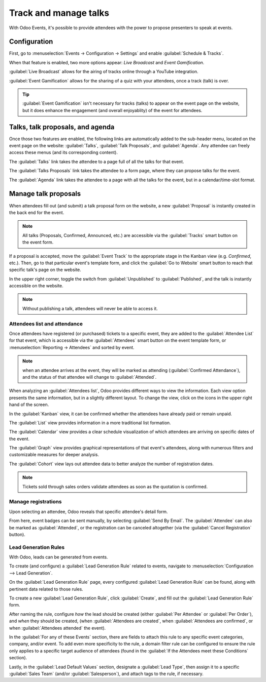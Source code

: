 ======================
Track and manage talks
======================

With Odoo Events, it's possible to provide attendees with the power to propose presenters to speak
at events.

Configuration
=============

First, go to :menuselection:`Events → Configuration → Settings` and enable :guilabel:`Schedule &
Tracks`.

When that feature is enabled, two more options appear: *Live Broadcast* and *Event Gamification*.

:guilabel:`Live Broadcast` allows for the airing of tracks online through a YouTube integration.

:guilabel:`Event Gamification` allows for the sharing of a quiz with your attendees, once a track
(talk) is over.

.. tip::
   :guilabel:`Event Gamification` isn't necessary for tracks (talks) to appear on the event page on
   the website, but it does enhance the engagement (and overall enjoyablity) of the event for
   attendees.

Talks, talk proposals, and agenda
=================================

Once those two features are enabled, the following links are automatically added to the sub-header
menu, located on the event page on the website: :guilabel:`Talks`, :guilabel:`Talk Proposals`, and
:guilabel:`Agenda`. Any attendee can freely access these menus (and its corresponding content).

The :guilabel:`Talks` link takes the attendee to a page full of all the talks for that event.

The :guilabel:`Talks Proposals` link takes the attendee to a form page, where they can propose talks
for the event.

The :guilabel:`Agenda` link takes the attendee to a page with all the talks for the event, but in a
calendar/time-slot format.

.. image:: track_manage_talks/events-talk-proposal-header.png
   :align: center
   :alt: View of the published website and the talks, talk proposals, and agenda in Odoo Events.

Manage talk proposals
=====================

When attendees fill out (and submit) a talk proposal form on the website, a new :guilabel:`Proposal`
is instantly created in the back end for the event.

.. note::
   All talks (Proposals, Confirmed, Announced, etc.) are accessible via the :guilabel:`Tracks` smart
   button on the event form.

.. image:: track_manage_talks/events-tracks-kanban.png
   :align: center
   :alt: View of the talks' proposals page emphasizing the column proposal in Odoo Events.

If a proposal is accepted, move the :guilabel:`Event Track` to the appropriate stage in the Kanban
view (e.g. `Confirmed`, etc.). Then, go to that particular event's template form, and click the
:guilabel:`Go to Website` smart button to reach that specific talk's page on the website.

In the upper right corner, toggle the switch from :guilabel:`Unpublished` to :guilabel:`Published`,
and the talk is instantly accessible on the website.

.. note::
   Without publishing a talk, attendees will never be able to access it.

.. image:: track_manage_talks/events-tracks-publish.png
   :align: center
   :alt: View of the website page to publish a proposed talk for Odoo Events.

Attendees list and attendance
-----------------------------

Once attendees have registered (or purchased) tickets to a specific event, they are added to the
:guilabel:`Attendee List` for that event, which is accessible via the :guilabel:`Attendees` smart
button on the event template form, or :menuselection:`Reporting → Attendees` and sorted by event.

.. note::
   when an attendee arrives at the event, they will be marked as attending (:guilabel:`Confirmed
   Attendance`), and the status of that attendee will change to :guilabel:`Attended`.

.. image:: track_manage_talks/events-attendees-smartbutton.png
   :align: center
   :alt: Overview of events with the kanban view in Odoo Events.

When analyzing an :guilabel:`Attendees list`, Odoo provides different ways to view the information.
Each view option presents the same information, but in a slightly different layout. To change the
view, click on the icons in the upper right hand of the screen.

.. image:: track_manage_talks/events-attendees-view-options.png
   :align: center
   :alt: Various view options on the attendees list page.

In the :guilabel:`Kanban` view, it can be confirmed whether the attendees have already paid or
remain unpaid.

The :guilabel:`List` view provides information in a more traditional list formation.

The :guilabel:`Calendar` view provides a clear schedule visualization of which attendees are
arriving on specific dates of the event.

The :guilabel:`Graph` view provides graphical representations of that event's attendees, along with
numerous filters and customizable measures for deeper analysis.

The :guilabel:`Cohort` view lays out attendee data to better analyze the number of registration
dates.

.. note::
   Tickets sold through sales orders validate attendees as soon as the quotation is confirmed.

Manage registrations
--------------------

Upon selecting an attendee, Odoo reveals that specific attendee's detail form.

From here, event badges can be sent manually, by selecting :guilabel:`Send By Email`. The
:guilabel:`Attendee` can also be marked as :guilabel:`Attended`, or the registration can be
canceled altogether (via the :guilabel:`Cancel Registration` button).

.. image:: track_manage_talks/events-send-email-button.png
   :align: center
   :alt: View of an attendee form emphasizing the send by email and cancel registration in Odoo
         Events.

Lead Generation Rules
---------------------

With Odoo, leads can be generated from events.

To create (and configure) a :guilabel:`Lead Generation Rule` related to events, navigate to
:menuselection:`Configuration --> Lead Generation`.

On the :guilabel:`Lead Generation Rule` page, every configured :guilabel:`Lead Generation Rule`
can be found, along with pertinent data related to those rules.

.. image:: track_manage_talks/events-lead-generation-rule-page.png
   :align: center
   :alt: How the Lead Generation Rule page looks in Odoo Events.

To create a new :guilabel:`Lead Generation Rule`, click :guilabel:`Create`, and fill out the
:guilabel:`Lead Generation Rule` form.

.. image:: track_manage_talks/events-lead-generation-rule-template.png
   :align: center
   :alt: How the Lead Generation Rule template looks in Odoo Events.

After naming the rule, configure *how* the lead should be created (either :guilabel:`Per Attendee`
or :guilabel:`Per Order`), and *when* they should be created, (when :guilabel:`Attendees are
created`, when :guilabel:`Attendees are confirmed`, or when :guilabel:`Attendees attended` the
event).

In the :guilabel:`For any of these Events` section, there are fields to attach this rule to any
specific event categories, company, and/or event. To add even more specificity to the rule, a
domain filter rule can be configured to ensure the rule only applies to a specific target audience
of attendees (found in the :guilabel:`If the Attendees meet these Conditions` section).

Lastly, in the :guilabel:`Lead Default Values` section, designate a :guilabel:`Lead Type`, then
assign it to a specific :guilabel:`Sales Team` (and/or :guilabel:`Salesperson`), and attach tags to
the rule, if necessary.

.. seealso::
   - :doc:`create`
   - :doc:`selling_tickets`
